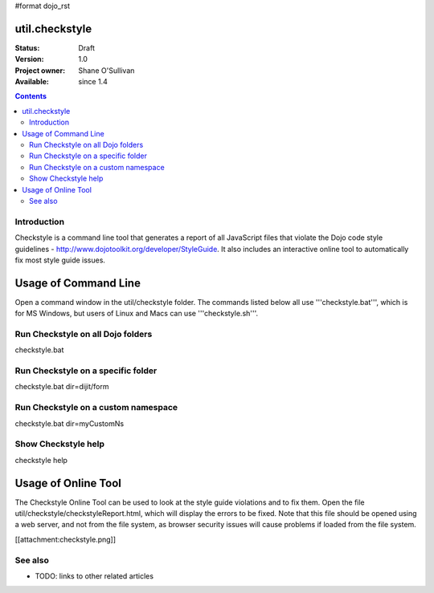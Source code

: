 #format dojo_rst

util.checkstyle
===============

:Status: Draft
:Version: 1.0
:Project owner: Shane O'Sullivan
:Available: since 1.4

.. contents::
   :depth: 2

============
Introduction
============

Checkstyle is a command line tool that generates a report of all JavaScript files that violate the Dojo code style guidelines - http://www.dojotoolkit.org/developer/StyleGuide. It also includes an interactive online tool to automatically fix most style guide issues.


Usage of Command Line
=====================

Open a command window in the util/checkstyle folder.  The commands listed below all use '''checkstyle.bat''', which is for MS Windows, but users of Linux and Macs can use '''checkstyle.sh'''.

==================================
Run Checkstyle on all Dojo folders
==================================
checkstyle.bat

===================================
Run Checkstyle on a specific folder
===================================
checkstyle.bat dir=dijit/form

====================================
Run Checkstyle on a custom namespace
====================================
checkstyle.bat dir=myCustomNs

====================
Show Checkstyle help
====================
checkstyle help

Usage of Online Tool
====================

The Checkstyle Online Tool can be used to look at the style guide violations and to fix them.  Open the file util/checkstyle/checkstyleReport.html, which will display the errors to be fixed.  Note that this file should be opened using a web server, and not from the file system, as browser security issues will cause problems if loaded from the file system.

[[attachment:checkstyle.png]]

========
See also
========

* TODO: links to other related articles
